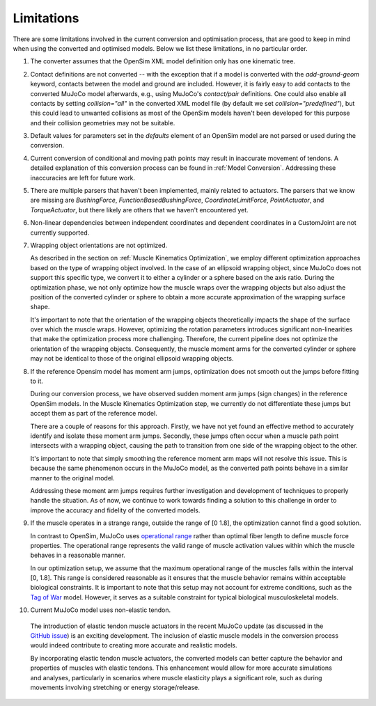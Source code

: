 Limitations
===========

.. _limitations:

There are some limitations involved in the current conversion and optimisation process, that are good to keep in mind when using the converted and optimised models. Below we list these limitations, in no particular order.

1. The converter assumes that the OpenSim XML model definition only has one kinematic tree.

2. Contact definitions are not converted -- with the exception that if a model is converted with the `add-ground-geom` keyword, contacts between the model and ground are included. However, it is fairly easy to add contacts to the converted MuJoCo model afterwards, e.g., using MuJoCo's *contact/pair* definitions. One could also enable all contacts by setting `collision="all"` in the converted XML model file (by default we set `collision="predefined"`), but this could lead to unwanted collisions as most of the OpenSim models haven't been developed for this purpose and their collision geometries may not be suitable.

3. Default values for parameters set in the *defaults* element of an OpenSim model are not parsed or used during the conversion.

4. Current conversion of conditional and moving path points may result in inaccurate movement of tendons. A detailed explanation of this conversion process can be found in :ref:`Model Conversion`. Addressing these inaccuracies are left for future work.

5. There are multiple parsers that haven't been implemented, mainly related to actuators. The parsers that we know are missing are *BushingForce*, *FunctionBasedBushingForce*, *CoordinateLimitForce*, *PointActuator*, and *TorqueActuator*, but there likely are others that we haven't encountered yet.

6. Non-linear dependencies between independent coordinates and dependent coordinates in a CustomJoint are not currently supported.

7. Wrapping object orientations are not optimized.

   As described in the section on :ref:`Muscle Kinematics Optimization`, we employ different optimization approaches based on the type of wrapping object involved. In the case of an ellipsoid wrapping object, since MuJoCo does not support this specific type, we convert it to either a cylinder or a sphere based on the axis ratio. During the optimization phase, we not only optimize how the muscle wraps over the wrapping objects but also adjust the position of the converted cylinder or sphere to obtain a more accurate approximation of the wrapping surface shape.

   It's important to note that the orientation of the wrapping objects theoretically impacts the shape of the surface over which the muscle wraps. However, optimizing the rotation parameters introduces significant non-linearities that make the optimization process more challenging. Therefore, the current pipeline does not optimize the orientation of the wrapping objects. Consequently, the muscle moment arms for the converted cylinder or sphere may not be identical to those of the original ellipsoid wrapping objects.
  

8. If the reference Opensim model has moment arm jumps, optimization does not smooth out the jumps before fitting to it.

   During our conversion process, we have observed sudden moment arm jumps (sign changes) in the reference OpenSim models. In the Muscle Kinematics Optimization step, we currently do not differentiate these jumps but accept them as part of the reference model.

   There are a couple of reasons for this approach. Firstly, we have not yet found an effective method to accurately identify and isolate these moment arm jumps. Secondly, these jumps often occur when a muscle path point intersects with a wrapping object, causing the path to transition from one side of the wrapping object to the other.

   It's important to note that simply smoothing the reference moment arm maps will not resolve this issue. This is because the same phenomenon occurs in the MuJoCo model, as the converted path points behave in a similar manner to the original model.

   Addressing these moment arm jumps requires further investigation and development of techniques to properly handle the situation. As of now, we continue to work towards finding a solution to this challenge in order to improve the accuracy and fidelity of the converted models.

9. If the muscle operates in a strange range, outside the range of [0 1.8], the optimization cannot find a good solution.

   In contrast to OpenSim, MuJoCo uses `operational range <https://mujoco.readthedocs.io/en/stable/modeling.html#muscle-actuators>`_ rather than optimal fiber length to define muscle force properties. The operational range represents the valid range of muscle activation values within which the muscle behaves in a reasonable manner.

   In our optimization setup, we assume that the maximum operational range of the muscles falls within the interval [0, 1.8]. This range is considered reasonable as it ensures that the muscle behavior remains within acceptable biological constraints. It is important to note that this setup may not account for extreme conditions, such as the `Tag of War <https://github.com/MyoHub/myoConverter/tree/main/models/osim/TugOfWar>`_ model. However, it serves as a suitable constraint for typical biological musculoskeletal models.

10. Current MuJoCo model uses non-elastic tendon.

   The introduction of elastic tendon muscle actuators in the recent MuJoCo update (as discussed in the `GitHub issue <https://github.com/deepmind/mujoco/issues/305>`_) is an exciting development. The inclusion of elastic muscle models in the conversion process would indeed contribute to creating more accurate and realistic models.

   By incorporating elastic tendon muscle actuators, the converted models can better capture the behavior and properties of muscles with elastic tendons. This enhancement would allow for more accurate simulations and analyses, particularly in scenarios where muscle elasticity plays a significant role, such as during movements involving stretching or energy storage/release.
